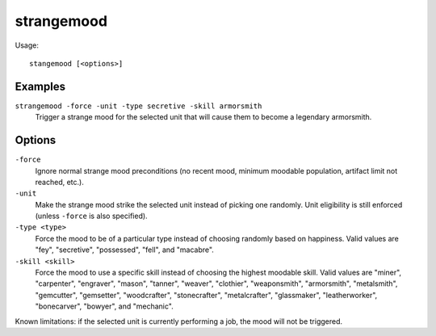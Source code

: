 strangemood
===========

.. dfhack-tool::
    :summary: Trigger a strange mood.
    :tags: fort armok units

Usage::

    stangemood [<options>]

Examples
--------

``strangemood -force -unit -type secretive -skill armorsmith``
    Trigger a strange mood for the selected unit that will cause them to become
    a legendary armorsmith.

Options
-------

``-force``
    Ignore normal strange mood preconditions (no recent mood, minimum moodable
    population, artifact limit not reached, etc.).
``-unit``
    Make the strange mood strike the selected unit instead of picking one
    randomly. Unit eligibility is still enforced (unless ``-force`` is also
    specified).
``-type <type>``
    Force the mood to be of a particular type instead of choosing randomly based
    on happiness. Valid values are "fey", "secretive", "possessed", "fell", and
    "macabre".
``-skill <skill>``
    Force the mood to use a specific skill instead of choosing the highest
    moodable skill. Valid values are "miner", "carpenter", "engraver", "mason",
    "tanner", "weaver", "clothier", "weaponsmith",  "armorsmith", "metalsmith",
    "gemcutter", "gemsetter", "woodcrafter", "stonecrafter", "metalcrafter",
    "glassmaker", "leatherworker", "bonecarver", "bowyer", and "mechanic".

Known limitations: if the selected unit is currently performing a job, the mood
will not be triggered.
